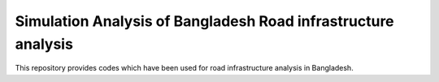 Simulation Analysis of Bangladesh Road infrastructure analysis
===============

This repository provides codes which have been used for road infrastructure analysis in Bangladesh.
